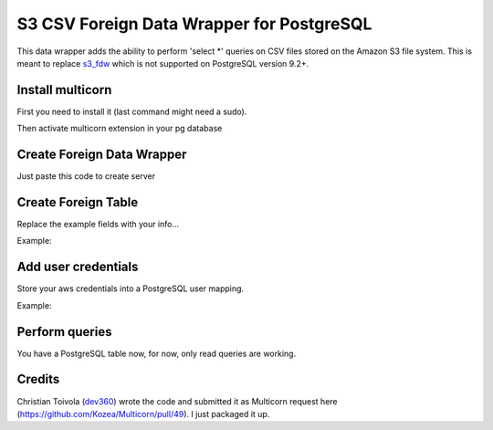 ============================================
S3 CSV Foreign Data Wrapper for PostgreSQL
============================================
This data wrapper adds the ability to perform 'select *' queries on
CSV files stored on the Amazon S3 file system.  This is meant to
replace s3_fdw_ which is not supported on PostgreSQL version 9.2+.

.. _s3_fdw: https://github.com/umitanuki/s3_fdw


Install multicorn
===========================================
First you need to install it (last command might need a sudo).

.. code:: bash
    git clone git@github.com:eligoenergy/s3csv_fdw.git
    cd s3csv_fdw
    python setup.py install
Then activate multicorn extension in your pg database

.. code:: sql
    CREATE EXTENSION multicorn;


Create Foreign Data Wrapper
============================================
Just paste this code to create server

.. code:: sql
    CREATE SERVER multicorn_csv FOREIGN DATA WRAPPER multicorn
    options (
    	wrapper 's3csvfdw.s3csvfdw.S3CsvFdw'
    );


Create Foreign Table
============================================
Replace the example fields with your info...

Example:

.. code:: sql
    CREATE FOREIGN TABLE test (
    	remote_filed1  character varying,
    	remote_field2  integer
    ) server multicorn_csv options(
    	bucket   'BUCKET',
    	filename 'FILENAME'
    );


Add user credentials
============================================
Store your aws credentials into a PostgreSQL user mapping.

Example:

.. code:: sql
    CREATE USER MAPPING FOR my_pg_user SERVER multicorn_dynamo OPTIONS (aws_access_key_id  'XXXXXXXXXXXXXXX',aws_secret_access_key  'XXXXXXXXXXXXXXXXXXXXXXXXXXXXXXXXXXXXXXXX');


Perform queries
============================================
You have a PostgreSQL table now, for now, only read queries are working.

.. code:: sql
    SELECT * from test;


Credits
============================================
Christian Toivola (dev360_) wrote the code and submitted it as Multicorn
request here (https://github.com/Kozea/Multicorn/pull/49).  I just
packaged it up.

.. _dev360: https://github.com/dev360
